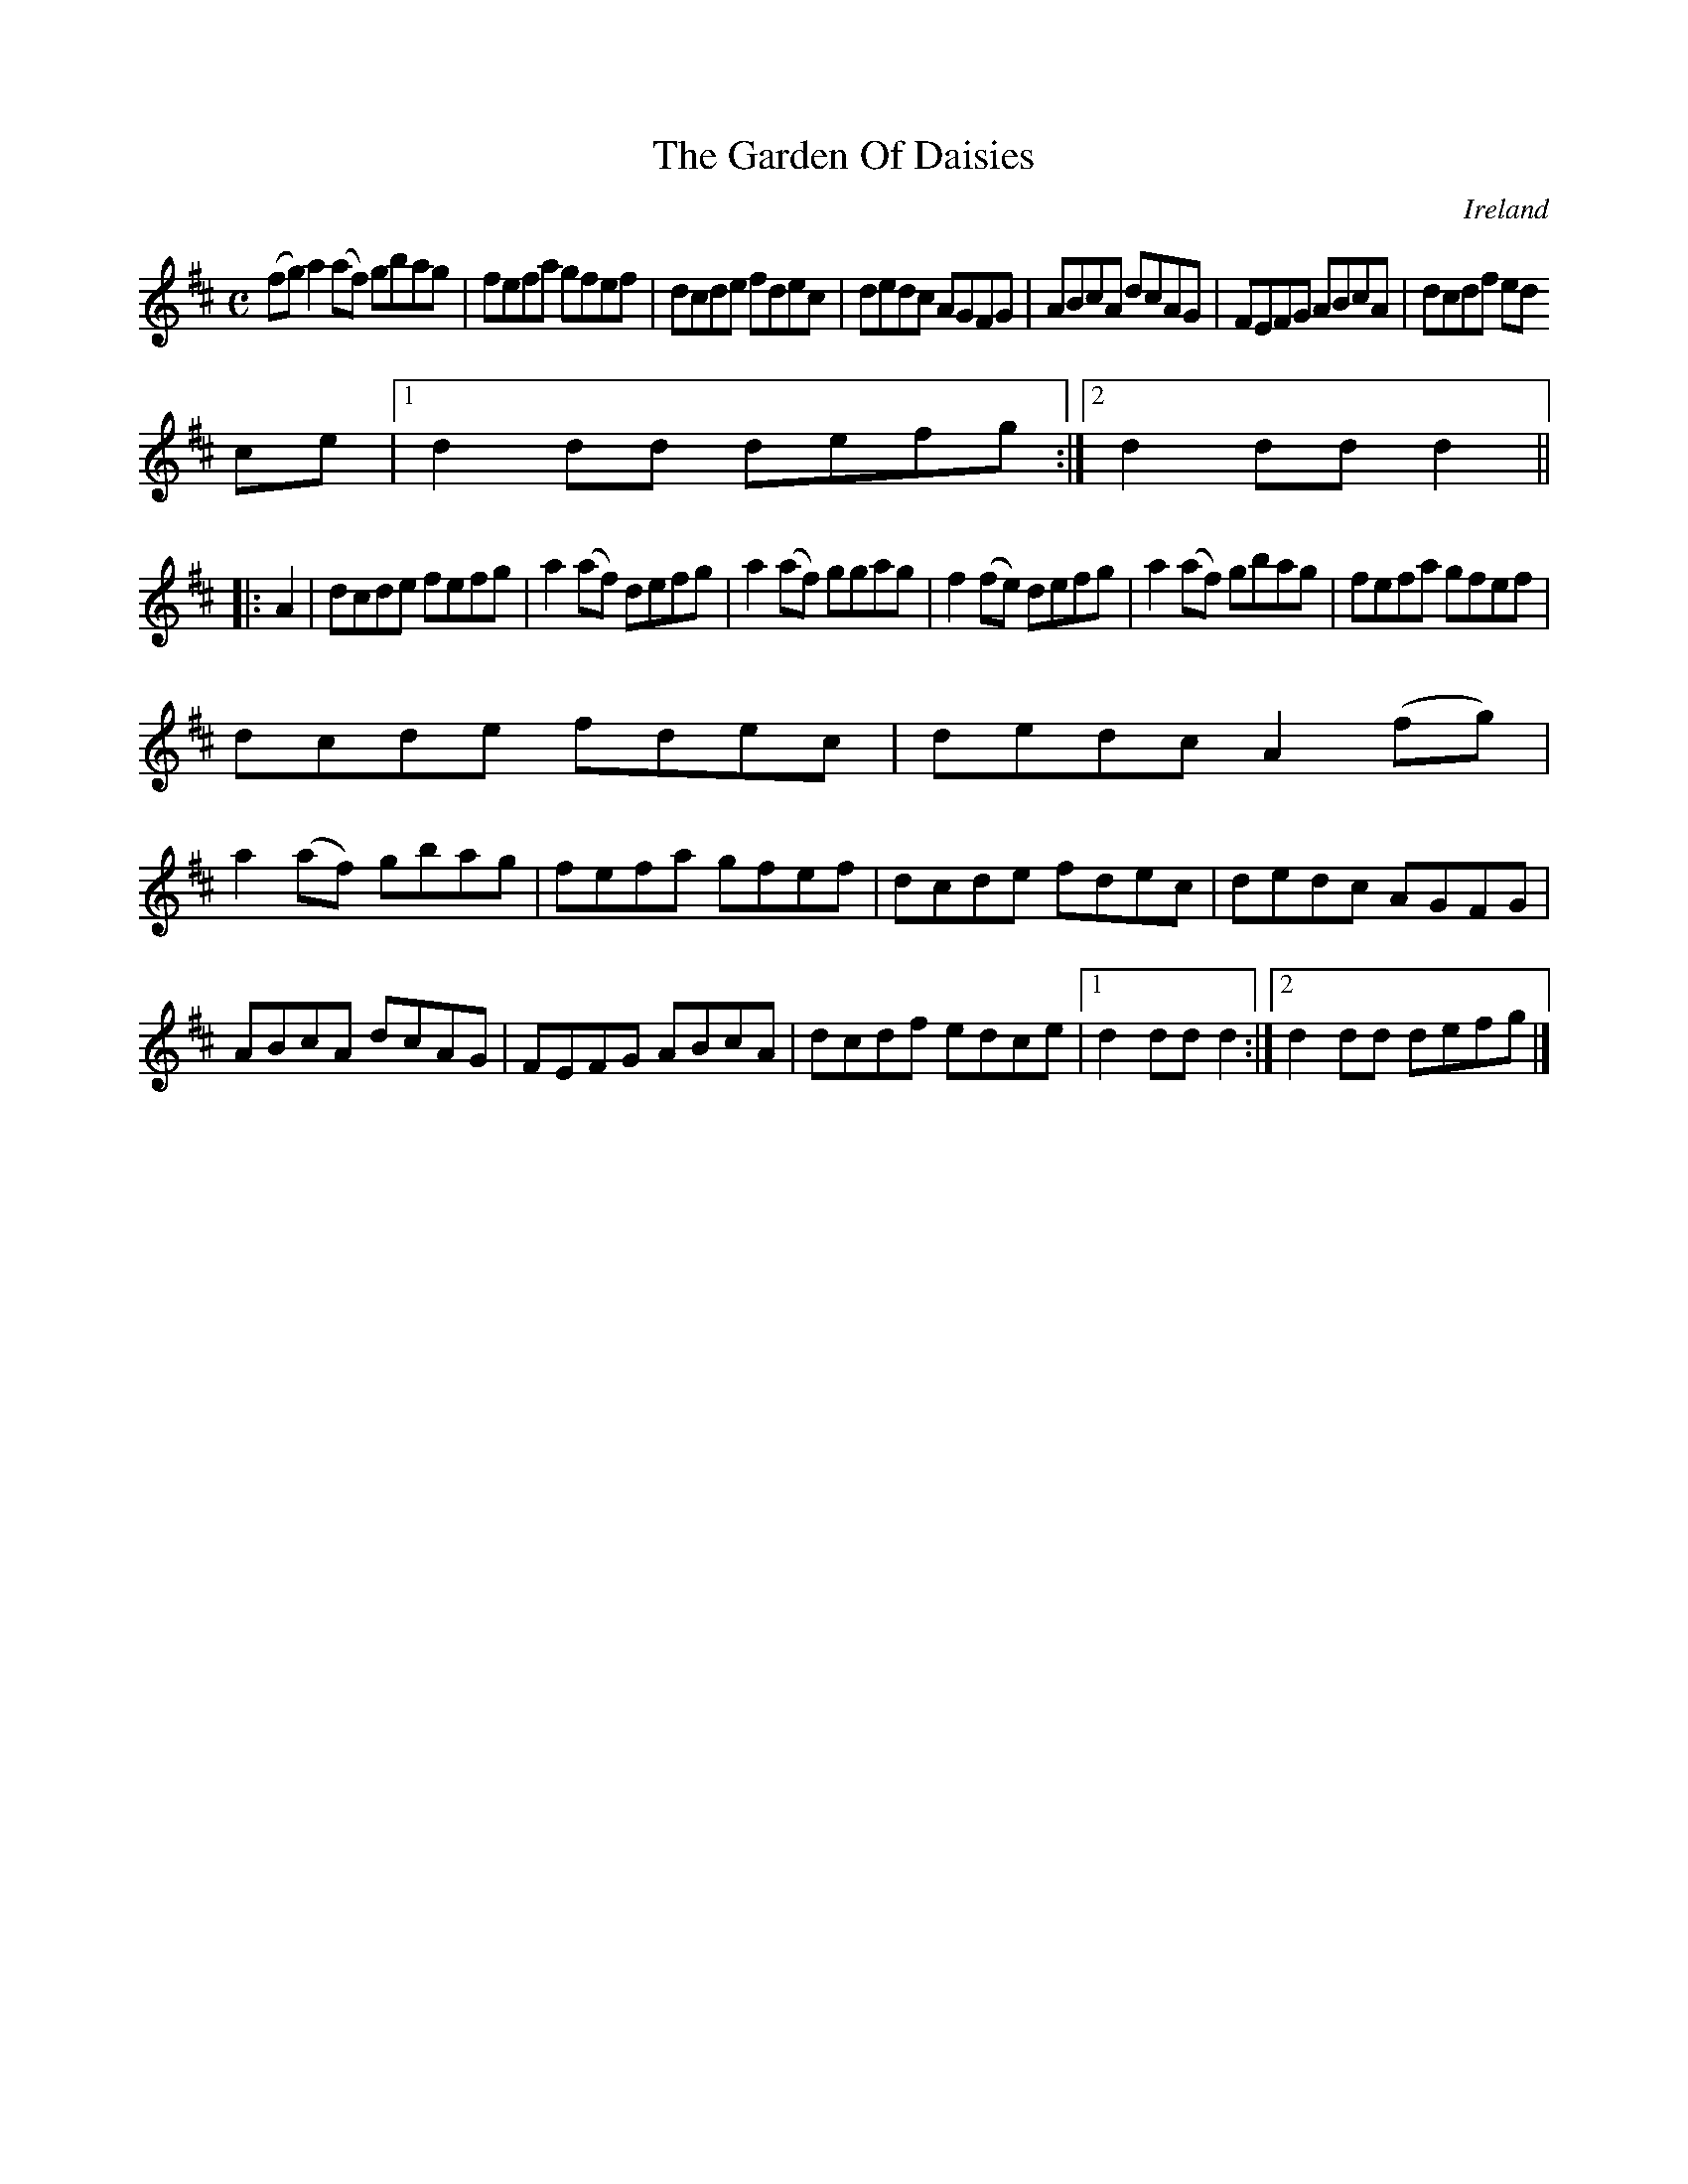 X:973
T:The Garden Of Daisies
N:anon.
O:Ireland
B:Francis O'Neill: "The Dance Music of Ireland" (1907) no. 974
R:Long dance, set dance
Z:Transcribed by Frank Nordberg - http://www.musicaviva.com
N:Music Aviva - The Internet center for free sheet music downloads
M:C
L:1/8
K:D
(fg)a2(af) gbag|fefa gfef|dcde fdec|dedc AGFG|ABcA dcAG|FEFG ABcA|dcdf ed
ce|[1d2dd defg:|[2d2ddd2||
|:A2|dcde fefg|a2(af) defg|a2(af) ggag|f2(fe) defg|a2(af) gbag|fefa gfef|
dcde fdec|dedc A2(fg)|
a2(af) gbag|fefa gfef|dcde fdec|dedc AGFG|ABcA dcAG|FEFG ABcA|dcdf edce|[1d2ddd2:|[2d2dd defg|]
